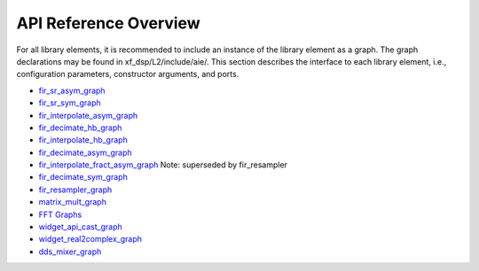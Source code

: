 ..
   Copyright 2022 Xilinx, Inc.

   Licensed under the Apache License, Version 2.0 (the "License");
   you may not use this file except in compliance with the License.
   You may obtain a copy of the License at

       http://www.apache.org/licenses/LICENSE-2.0

   Unless required by applicable law or agreed to in writing, software
   distributed under the License is distributed on an "AS IS" BASIS,
   WITHOUT WARRANTIES OR CONDITIONS OF ANY KIND, either express or implied.
   See the License for the specific language governing permissions and
   limitations under the License.

.. _API_REFERENCE:

**********************
API Reference Overview
**********************

For all library elements, it is recommended to include an instance of the library element as a graph.
The graph declarations may be found in xf_dsp/L2/include/aie/.
This section describes the interface to each library element, i.e., configuration parameters, constructor arguments, and ports.


- `fir_sr_asym_graph <../../rst/class_xf_dsp_aie_fir_sr_asym_fir_sr_asym_graph.html>`_
- `fir_sr_sym_graph <../../rst/class_xf_dsp_aie_fir_sr_sym_fir_sr_sym_graph.html>`_
- `fir_interpolate_asym_graph <../../rst/class_xf_dsp_aie_fir_interpolate_asym_fir_interpolate_asym_graph.html>`_
- `fir_decimate_hb_graph <../../rst/class_xf_dsp_aie_fir_decimate_hb_fir_decimate_hb_graph.html>`_
- `fir_interpolate_hb_graph <../../rst/class_xf_dsp_aie_fir_interpolate_hb_fir_interpolate_hb_graph.html>`_
- `fir_decimate_asym_graph <../../rst/class_xf_dsp_aie_fir_decimate_asym_fir_decimate_asym_graph.html>`_
- `fir_interpolate_fract_asym_graph <../../rst/class_xf_dsp_aie_fir_interpolate_fract_asym_fir_interpolate_fract_asym_graph.html>`_ Note: superseded by fir_resampler
- `fir_decimate_sym_graph <../../rst/class_xf_dsp_aie_fir_decimate_sym_fir_decimate_sym_graph.html>`_
- `fir_resampler_graph <../../rst/class_xf_dsp_aie_fir_resampler_fir_resampler_graph.html>`_
- `matrix_mult_graph <../../rst/class_xf_dsp_aie_blas_matrix_mult_matrix_mult_graph.html>`_
- `FFT Graphs <../../rst/group_fft_graphs.html>`_
- `widget_api_cast_graph <../../rst/class_xf_dsp_aie_widget_api_cast_widget_api_cast_graph.html>`_
- `widget_real2complex_graph <../../rst/class_xf_dsp_aie_widget_real2complex_widget_real2complex_graph.html>`_
- `dds_mixer_graph <../../rst/class_xf_dsp_aie_mixer_dds_mixer_dds_mixer_graph.html>`_


.. |image1| image:: ./media/image1.png
.. |image2| image:: ./media/image2.png
.. |image3| image:: ./media/image4.png
.. |image4| image:: ./media/image2.png
.. |image5| image:: ./media/image2.png
.. |image6| image:: ./media/image2.png
.. |image7| image:: ./media/image5.png
.. |image8| image:: ./media/image6.png
.. |image9| image:: ./media/image7.png
.. |image10| image:: ./media/image2.png
.. |image11| image:: ./media/image2.png
.. |image12| image:: ./media/image2.png
.. |image13| image:: ./media/image2.png
.. |trade|  unicode:: U+02122 .. TRADEMARK SIGN
   :ltrim:
.. |reg|    unicode:: U+000AE .. REGISTERED TRADEMARK SIGN
   :ltrim:


